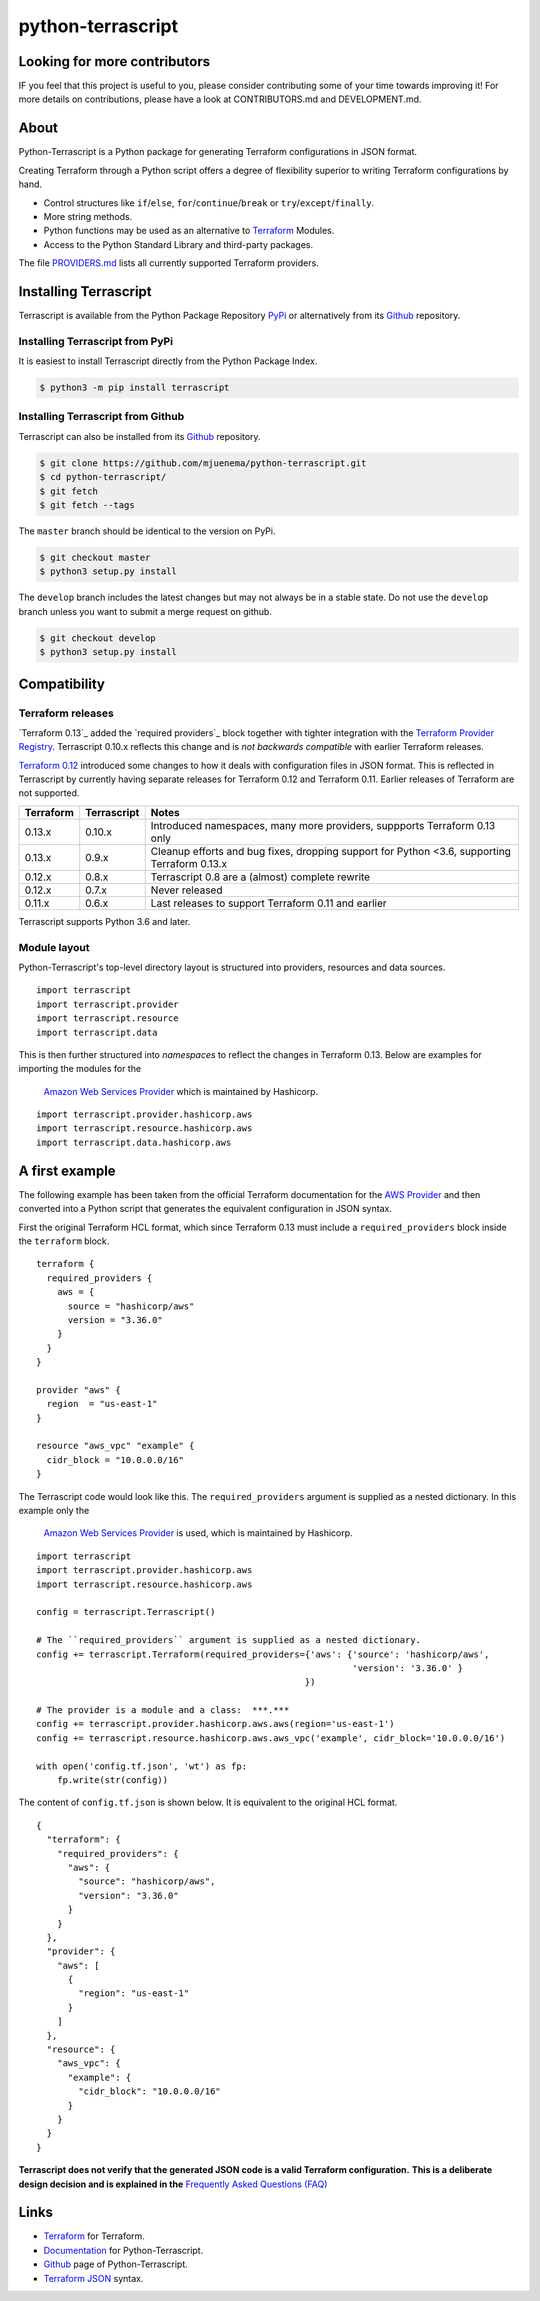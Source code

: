 python-terrascript
------------------

.. image:: https://img.shields.io/github/license/mjuenema/python-terrascript
   :target: https://opensource.org/licenses/BSD-2-Clause

.. image:: https://img.shields.io/travis/mjuenema/python-terrascript
   :target: https://www.travis-ci.org/mjuenema/python-terrascript/builds
   
.. image:: https://img.shields.io/pypi/v/terrascript
   :target: https://pypi.org/project/terrascript/
   
.. image:: https://img.shields.io/pypi/pyversions/terrascript
   :target: https://pypi.org/project/terrascript/
   
.. image:: https://img.shields.io/pypi/dm/terrascript
   :target: https://pypi.org/project/terrascript/
   
.. image:: https://img.shields.io/github/issues/mjuenema/python-terrascript
   :target: https://github.com/mjuenema/python-terrascript/issues
   
.. image:: https://img.shields.io/github/stars/mjuenema/python-terrascript
   :target: https://github.com/mjuenema/python-terrascript/stargazers
 

Looking for more contributors
~~~~~~~~~~~~~~~~~~~~~~~~~~~~~

IF you feel that this project is useful to you, please consider contributing some of your time towards improving it!
For more details on contributions, please have a look at CONTRIBUTORS.md and DEVELOPMENT.md.

About 
~~~~~

Python-Terrascript is a Python package for generating Terraform configurations in JSON format.

Creating Terraform through a Python script offers a degree of flexibility 
superior to writing Terraform configurations by hand.

* Control structures like ``if``/``else``, ``for``/``continue``/``break`` or ``try``/``except``/``finally``.
* More string methods.
* Python functions may be used as an alternative to Terraform_ Modules.
* Access to the Python Standard Library and third-party packages.

The file PROVIDERS.md_ lists all currently supported Terraform providers.

.. _PROVIDERS.md: PROVIDERS.md 

Installing Terrascript
~~~~~~~~~~~~~~~~~~~~~~

Terrascript is available from the Python Package Repository PyPi_ or
alternatively from its Github_ repository.

.. _PyPi: https://pypi.org/project/terrascript/#history
.. _Github: https://github.com/mjuenema/python-terrascript


Installing Terrascript from PyPi
..................

It is easiest to install Terrascript directly from the Python Package Index.

.. code-block:: console

   $ python3 -m pip install terrascript

Installing Terrascript from Github
...................................

Terrascript can also be installed from its Github_ repository.

.. code-block:: console

   $ git clone https://github.com/mjuenema/python-terrascript.git
   $ cd python-terrascript/
   $ git fetch
   $ git fetch --tags
   
The ``master`` branch should be identical to the version on PyPi.

.. code-block:: console

   $ git checkout master
   $ python3 setup.py install

The ``develop`` branch includes the latest changes but may not always
be in a stable state. Do not use the ``develop`` branch unless you want 
to submit a merge request on github.

.. code-block:: console

   $ git checkout develop
   $ python3 setup.py install

Compatibility
~~~~~~~~~~~~~

Terraform releases
..................

`Terraform 0.13`_ added the `required providers`_ block together with tighter
integration with the `Terraform Provider Registry`_. Terrascript 0.10.x
reflects this change and is *not backwards compatible* with earlier Terraform
releases.   

`Terraform 0.12`_ introduced some changes to how it deals with configuration 
files in JSON format. This is reflected in Terrascript by currently having
separate releases for Terraform 0.12 and Terraform 0.11. Earlier releases of 
Terraform are not supported. 

.. _`Terraform 0.12`: https://www.hashicorp.com/blog/announcing-terraform-0-12
.. _`Terraform 0.13`: https://www.hashicorp.com/blog/announcing-hashicorp-terraform-0-13
.. _`required_providers`: https://www.terraform.io/upgrade-guides/0-13.html
.. _`Terraform Provider Registry`: https://registry.terraform.io/browse/providers

========== ============ ============================================================================================
Terraform  Terrascript  Notes
========== ============ ============================================================================================
0.13.x     0.10.x       Introduced namespaces, many more providers, suppports Terraform 0.13 only 
0.13.x     0.9.x        Cleanup efforts and bug fixes, dropping support for Python <3.6, supporting Terraform 0.13.x
0.12.x     0.8.x        Terrascript 0.8 are a (almost) complete rewrite
0.12.x     0.7.x        Never released
0.11.x     0.6.x        Last releases to support Terraform 0.11 and earlier
========== ============ ============================================================================================

Terrascript supports Python 3.6 and later.

Module layout
.............

Python-Terrascript's top-level directory layout is structured into providers, 
resources and data sources.

::

    import terrascript
    import terrascript.provider     
    import terrascript.resource     
    import terrascript.data         
    
This is then further structured into *namespaces* to reflect the changes in 
_`Terraform 0.13`. Below are examples for importing the modules for the
 `Amazon Web Services Provider`_ which is maintained by Hashicorp. 

.. _`Amazon Web Services Provider`: https://registry.terraform.io/providers/hashicorp/aws/latest

::

    import terrascript.provider.hashicorp.aws     
    import terrascript.resource.hashicorp.aws     
    import terrascript.data.hashicorp.aws

A first example
~~~~~~~~~~~~~~~

The following example has been taken from the official Terraform documentation 
for the `AWS Provider`_ and then converted into a Python script that generates 
the equivalent configuration in JSON syntax.

.. _`AWS Provider`: https://www.terraform.io/docs/providers/aws/index.html 

First the original Terraform HCL format, which since Terraform 0.13 must include
a ``required_providers`` block inside the ``terraform`` block.

::

    terraform {
      required_providers {
        aws = {
          source = "hashicorp/aws"
          version = "3.36.0"
        }
      }
    }

    provider "aws" {
      region  = "us-east-1"
    }

    resource "aws_vpc" "example" {
      cidr_block = "10.0.0.0/16"
    }


The Terrascript code would look like this. The ``required_providers`` argument
is supplied as a nested dictionary. In this example only the 
 `Amazon Web Services Provider`_ is used, which is maintained by Hashicorp.

::

    import terrascript
    import terrascript.provider.hashicorp.aws
    import terrascript.resource.hashicorp.aws

    config = terrascript.Terrascript()
    
    # The ``required_providers`` argument is supplied as a nested dictionary.
    config += terrascript.Terraform(required_providers={'aws': {'source': 'hashicorp/aws',
                                                                'version': '3.36.0' }
                                                       })

    # The provider is a module and a class:  ***.***
    config += terrascript.provider.hashicorp.aws.aws(region='us-east-1')
    config += terrascript.resource.hashicorp.aws.aws_vpc('example', cidr_block='10.0.0.0/16')

    with open('config.tf.json', 'wt') as fp:
        fp.write(str(config))


The content of ``config.tf.json`` is shown below. It is equivalent to the
original HCL format.

::

    {
      "terraform": {
        "required_providers": {
          "aws": {
            "source": "hashicorp/aws",
            "version": "3.36.0"
          }
        }
      },
      "provider": {
        "aws": [
          {
            "region": "us-east-1"
          }
        ]
      },
      "resource": {
        "aws_vpc": {
          "example": {
            "cidr_block": "10.0.0.0/16"
          }
        }
      }
    }

**Terrascript does not verify that the generated JSON code is a valid Terraform configuration.**
**This is a deliberate design decision and is explained in the** `Frequently Asked Questions (FAQ) <https://python-terrascript.readthedocs.io/en/develop/faq.html>`_

.. _Frequently Asked Questions (FAQ): https://python-terrascript.readthedocs.io/en/develop/faq.html

Links
~~~~~

* Terraform_ for Terraform.
* Documentation_ for Python-Terrascript.
* Github_ page of Python-Terrascript.
* `Terraform JSON`_ syntax.

.. _Terraform: https://www.terraform.io 
.. _Documentation: https://python-terrascript.readthedocs.io/en/develop/
.. _Github: https://github.com/mjuenema/python-terrascript
.. _`Terraform JSON`: https://www.terraform.io/docs/configuration/syntax-json.html
